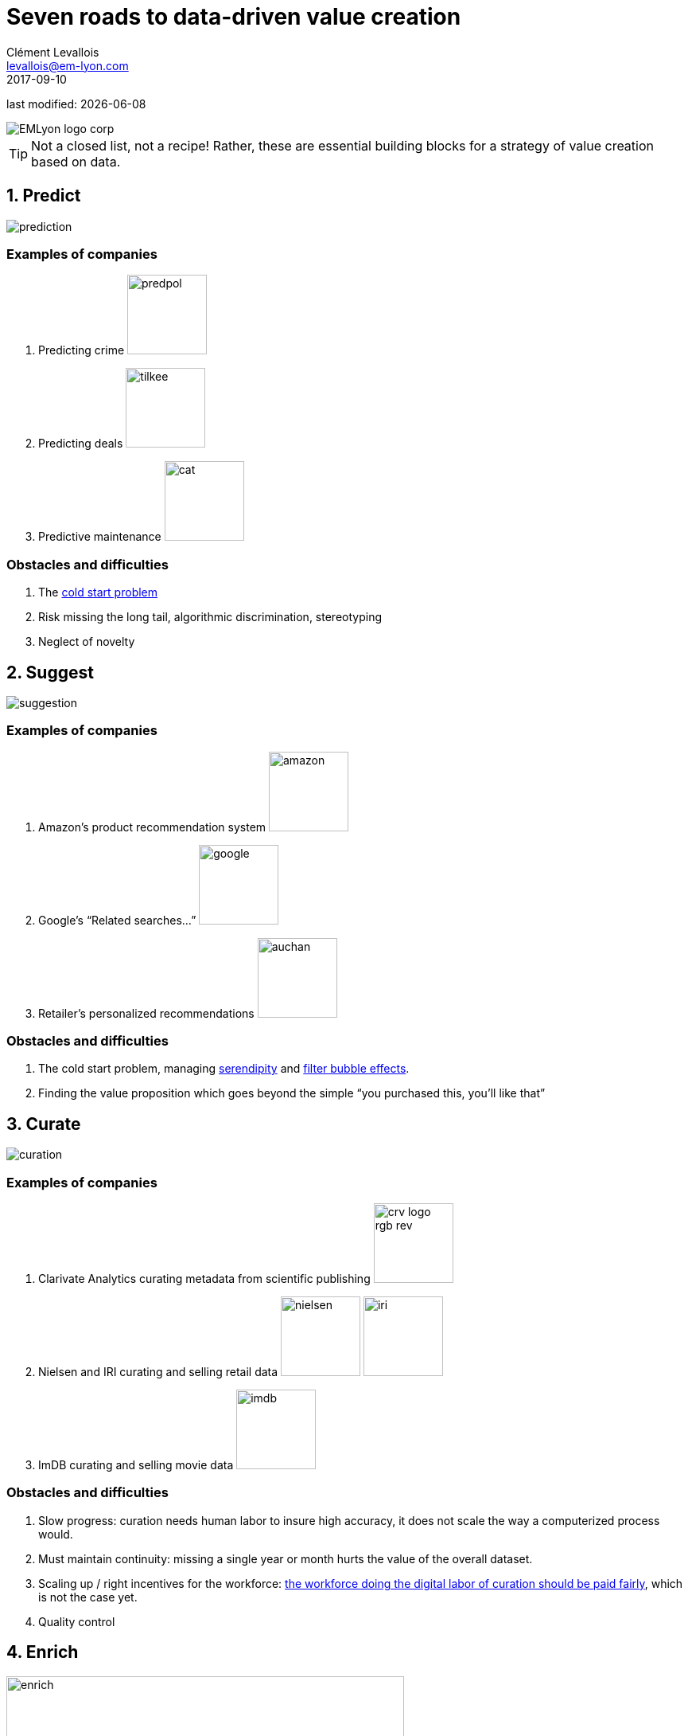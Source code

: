 = Seven roads to data-driven value creation
Clément Levallois <levallois@em-lyon.com>
2017-09-10

last modified: {docdate}

:icons!:
:iconsfont:   font-awesome
:revnumber: 1.0
:example-caption!:
ifndef::imagesdir[:imagesdir: ../images]
ifndef::sourcedir[:sourcedir: ../../../main/java]

:title-logo-image: EMLyon_logo_corp.png[align="center"]

image::EMLyon_logo_corp.png[align="center"]

//ST: 'Escape' or 'o' to see all sides, F11 for full screen, 's' for speaker notes

[TIP]
====
Not a closed list, not a recipe!
Rather, these are essential building blocks for a strategy of value creation based on data.
====

== 1. Predict

//ST: !
image::prediction.jpg[pdfwidth="25%", align="center"]

//ST: !
=== Examples of companies

//ST: !
1. Predicting crime image:predpol.png[pdfwidth="100", width="100", book="keep"]

2. Predicting deals image:tilkee.png[pdfwidth="100", width="100", book="keep"]

3. Predictive maintenance image:cat.jpg[pdfwidth="100", width="100", book="keep"]

//ST: !
=== Obstacles and difficulties

//ST: !
1. The https://indatalabs.com/blog/data-science/cold-start-problem-in-recommender-systems[((cold start problem))]

2. Risk missing the ((long tail)), ((algorithmic discrimination)), ((stereotyping))

3. Neglect of novelty


== 2. Suggest

//ST: !
image::suggestion.jpg[pdfwidth="25%", align="center"]

//ST: !
=== Examples of companies

//ST: !
1. Amazon’s product recommendation system image:amazon.jpg[pdfwidth="100", width="100", book="keep"]

2. Google’s “Related searches…” image:google.jpg[pdfwidth="100", width="100", book="keep"]

3. Retailer’s personalized recommendations image:auchan.jpg[pdfwidth="100", width="100", book="keep"]

//ST: !
=== Obstacles and difficulties

//ST: !
1. The ((cold start problem)), managing https://doi.org/10.1016/j.knosys.2016.08.014[((serendipity))] and http://wwwconference.org/proceedings/www2014/proceedings/p677.pdf[((filter bubble effects))].

2. Finding the ((value proposition)) which goes beyond the simple “you purchased this, you’ll like that”


== 3. Curate

//ST: !
image::curation.jpg[pdfwidth="25%", align="center"]

//ST: !
=== Examples of companies

(((data, data curation)))

//ST: !
1. ((Clarivate Analytics)) curating metadata from scientific publishing image:crv_logo_rgb_rev.png[pdfwidth="100", width="100", book="keep"]

2. Nielsen and IRI curating and selling retail data image:nielsen.jpg[width="100"] image:iri.jpg[pdfwidth="100", width="100", book="keep"]

3. ImDB curating and selling movie data image:imdb.jpg[pdfwidth="100", width="100", book="keep"]

//ST: !
=== Obstacles and difficulties

//ST: !
1. Slow progress: curation needs ((human labor)) to insure high accuracy, it does not scale the way a computerized process would.

2. Must maintain continuity: missing a single year or month hurts the value of the overall dataset.

3. Scaling up / right incentives for the workforce: https://www.wired.com/story/amazons-turker-crowd-has-had-enough/[the workforce doing the digital labor of curation should be paid fairly], which is not the case yet.

4. Quality control


== 4. Enrich

//ST: !
image::enrich.jpg[pdfwidth="25%", align="center",width="500"]

//ST: !
=== Examples of companies

//ST: !
1. Selling methods and tools to enrich datasets image:watson.png[pdfwidth="100", width="100", book="keep"]

2. Selling aggregated indicators image:edf.jpg[pdfwidth="100", width="100", book="keep"]

3. Selling credit scores

//ST: !
=== Obstacles and difficulties

//ST: !
1. Knowing which cocktail of data is valued by the market

2. Limit duplicability

3. Establish legitimacy

== 5. Rank / match / compare

//ST: !
image::rank.jpg[pdfwidth="25%", align="center",width="500"]

//ST: !
=== Examples of companies

//ST: !
1. Search engines ranking results image:google.jpg[pdfwidth="100", width="100", book="keep"]

2. Yelp, Tripadvisor, etc… which rank places image:tripadvisor.jpg[pdfwidth="100", width="100", book="keep"]

3. Any system that needs to filter out best quality entities among a crowd of candidates

//ST: !
=== Obstacles and difficulties

//ST: !
1. Finding emergent, implicit attributes (imagine: if you rank things based on just one public feature: not interesting nor valuable)

2. Insuring consistency of the ranking (many rankings are less straightforward than they appear)

3. Avoid gaming of the system by the users (for instance, http://www.nytimes.com/2011/02/13/business/13search.html[companies try to play Google's ranking of search results at their advantage])

== 6. Segment / classify
//ST: !

image::muffin.jpg[pdfwidth="25%", align="center",width="500"]

//ST: !
=== Examples of companies

//ST: !
1. Tools for discovery / exploratory analysis by ((segmentation))

2. Diagnostic tools (spam or not? buy, hold or sell? healthy or not?) image:medimsight.png[pdfwidth="100", width="100", book="keep"]

//ST: !
=== Obstacles and difficulties

//ST: !
1. Evaluating the quality of the comparison

2. Dealing with boundary cases

3. Choosing between a pre-determined number of segments (like in the k-means) or letting the number of segments emerge

== 7. Generate / synthesize (experimental!)
//ST: !

image::generate.jpg[pdfwidth="25%", align="center"]

//ST: !
=== Examples of companies

//ST: !
1. Intelligent BI with https://www.aiden.ai/[Aiden] image:aiden.png[pdfwidth="100", width="100", book="keep"]

2. https://wit.ai/[wit.ai], the ((chatbot)) by FB image:wit.png[pdfwidth="100", width="100", book="keep"]

//ST: !
3. https://www.cxcompany.com/digitalcx/[Virtual assistants] image:cx.jpg[pdfwidth="100", width="100", book="keep"]

4. https://deepart.io/[Image generation] image:deepart.png[pdfwidth="100", width="100", book="keep"] (((image generation)))

//ST: !
5. Close-to-real-life https://deepmind.com/blog/wavenet-generative-model-raw-audio/[((speech synthesis))] image:google.jpg[pdfwidth="100", width="100", book="keep"]

6. Generating realistic car models from a few parameters by https://www.autodeskresearch.com/publications/exploring_generative_3d_shapes[Autodesk]: image:autodesk.png[pdfwidth="100", width="100", title="Autodesk", book="keep"]

//ST: !
A video on the generation of car models by Autodesk:

video::25xQs0Hs1z0[youtube]

//ST: !
=== Obstacles and difficulties

//ST: !
1. Should not create a failed product / false expectations

2. Both classic (think of image:clippy.jpg[pdfwidth="50", width="50", book="keep"]) and frontier science: not sure where it’s going


//ST: !
== Combos

//ST: !
ifndef::backend-pdf[]
image::https://docs.google.com/drawings/d/e/2PACX-1vSZ17KjLwMvyxd1K1PcsjHVYoFKumwm8_eIvAXYqt0jmPYwPcGY8mIXjKq_-vPZ7luiGttEiT5hEWxE/pub?w=1417&h=693[align="center", "title="Combinations"]
endif::[]

ifdef::backend-pdf[]
image::data-driven-value-creation.png[pdfwidth="100%", align="center", title="Combinations", book="keep"]
endif::[]


== The end
//ST: !

Find references for this lesson, and other lessons, https://seinecle.github.io/mk99/[here].

image:round_portrait_mini_150.png[align="center", role="right"]
This course is made by Clement Levallois.

Discover my other courses in data / tech for business: https://www.clementlevallois.net

Or get in touch via Twitter: https://www.twitter.com/seinecle[@seinecle]
